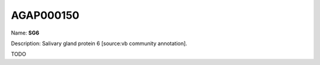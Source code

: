 
AGAP000150
=============

Name: **SG6**

Description: Salivary gland protein 6 [source:vb community annotation].

TODO
